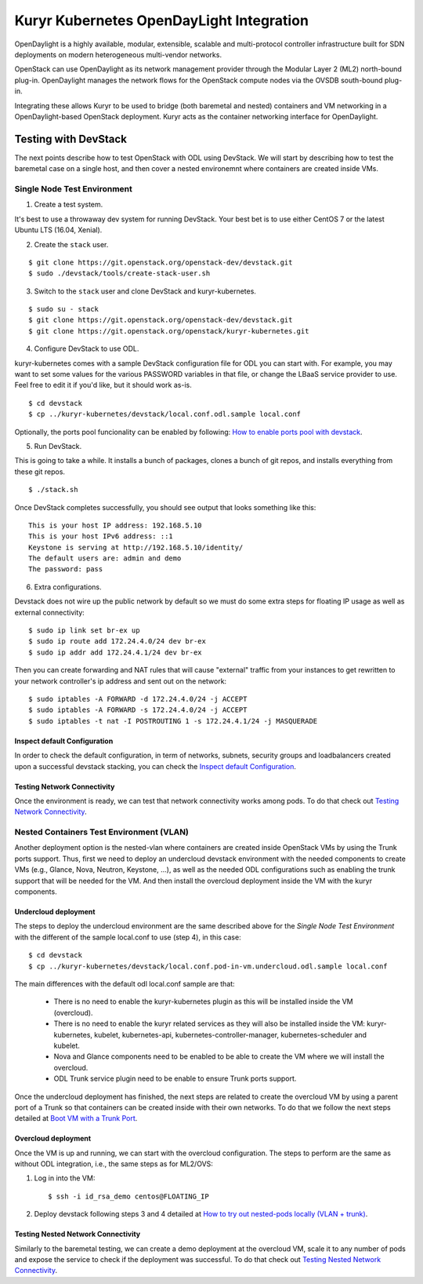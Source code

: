 =========================================
Kuryr Kubernetes OpenDayLight Integration
=========================================

OpenDaylight is a highly available, modular, extensible, scalable and
multi-protocol controller infrastructure built for SDN deployments on modern
heterogeneous multi-vendor networks.

OpenStack can use OpenDaylight as its network management provider through the
Modular Layer 2 (ML2) north-bound plug-in. OpenDaylight manages the network
flows for the OpenStack compute nodes via the OVSDB south-bound plug-in.

Integrating these allows Kuryr to be used to bridge (both baremetal and
nested) containers and VM networking in a OpenDaylight-based OpenStack
deployment. Kuryr acts as the container networking interface for OpenDaylight.


Testing with DevStack
=====================

The next points describe how to test OpenStack with ODL using DevStack.
We will start by describing how to test the baremetal case on a single host,
and then cover a nested environemnt where containers are created inside VMs.

Single Node Test Environment
----------------------------

1. Create a test system.

It's best to use a throwaway dev system for running DevStack. Your best bet is
to use either CentOS 7 or the latest Ubuntu LTS (16.04, Xenial).

2. Create the ``stack`` user.

::

     $ git clone https://git.openstack.org/openstack-dev/devstack.git
     $ sudo ./devstack/tools/create-stack-user.sh

3. Switch to the ``stack`` user and clone DevStack and kuryr-kubernetes.

::

     $ sudo su - stack
     $ git clone https://git.openstack.org/openstack-dev/devstack.git
     $ git clone https://git.openstack.org/openstack/kuryr-kubernetes.git

4. Configure DevStack to use ODL.

kuryr-kubernetes comes with a sample DevStack configuration file for ODL you
can start with. For example, you may want to set some values for the various
PASSWORD variables in that file, or change the LBaaS service provider to use.
Feel free to edit it if you'd like, but it should work as-is.

::

    $ cd devstack
    $ cp ../kuryr-kubernetes/devstack/local.conf.odl.sample local.conf


Optionally, the ports pool funcionality can be enabled by following:
`How to enable ports pool with devstack`_.

.. _How to enable ports pool with devstack:  https://docs.openstack.org/kuryr-kubernetes/latest/installation/devstack/ports-pool.html

5. Run DevStack.

This is going to take a while. It installs a bunch of packages, clones a bunch
of git repos, and installs everything from these git repos.

::

    $ ./stack.sh

Once DevStack completes successfully, you should see output that looks
something like this::

    This is your host IP address: 192.168.5.10
    This is your host IPv6 address: ::1
    Keystone is serving at http://192.168.5.10/identity/
    The default users are: admin and demo
    The password: pass


6. Extra configurations.

Devstack does not wire up the public network by default so we must do
some extra steps for floating IP usage as well as external connectivity:

::

    $ sudo ip link set br-ex up
    $ sudo ip route add 172.24.4.0/24 dev br-ex
    $ sudo ip addr add 172.24.4.1/24 dev br-ex


Then you can create forwarding and NAT rules that will cause "external"
traffic from your instances to get rewritten to your network controller's
ip address and sent out on the network:

::

	$ sudo iptables -A FORWARD -d 172.24.4.0/24 -j ACCEPT
	$ sudo iptables -A FORWARD -s 172.24.4.0/24 -j ACCEPT
	$ sudo iptables -t nat -I POSTROUTING 1 -s 172.24.4.1/24 -j MASQUERADE


Inspect default Configuration
~~~~~~~~~~~~~~~~~~~~~~~~~~~~~

In order to check the default configuration, in term of networks, subnets,
security groups and loadbalancers created upon a successful devstack stacking,
you can check the `Inspect default Configuration`_.

.. _Inspect default Configuration: https://docs.openstack.org/kuryr-kubernetes/latest/installation/default_configuration.html


Testing Network Connectivity
~~~~~~~~~~~~~~~~~~~~~~~~~~~~

Once the environment is ready, we can test that network connectivity works
among pods. To do that check out `Testing Network Connectivity`_.

.. _Testing Network Connectivity: https://docs.openstack.org/kuryr-kubernetes/latest/installation/testing_connectivity.html


Nested Containers Test Environment (VLAN)
-----------------------------------------

Another deployment option is the nested-vlan where containers are created
inside OpenStack VMs by using the Trunk ports support. Thus, first we need to
deploy an undercloud devstack environment with the needed components to
create VMs (e.g., Glance, Nova, Neutron, Keystone, ...), as well as the needed
ODL configurations such as enabling the trunk support that will be needed for
the VM. And then install the overcloud deployment inside the VM with the kuryr
components.


Undercloud deployment
~~~~~~~~~~~~~~~~~~~~~

The steps to deploy the undercloud environment are the same described above
for the `Single Node Test Environment` with the different of the sample
local.conf to use (step 4), in this case::

    $ cd devstack
    $ cp ../kuryr-kubernetes/devstack/local.conf.pod-in-vm.undercloud.odl.sample local.conf


The main differences with the default odl local.conf sample are that:

    - There is no need to enable the kuryr-kubernetes plugin as this will be
      installed inside the VM (overcloud).

    - There is no need to enable the kuryr related services as they will also
      be installed inside the VM: kuryr-kubernetes, kubelet,
      kubernetes-api, kubernetes-controller-manager, kubernetes-scheduler and
      kubelet.

    - Nova and Glance components need to be enabled to be able to create the VM
      where we will install the overcloud.

    - ODL Trunk service plugin need to be enable to ensure Trunk ports support.


Once the undercloud deployment has finished, the next steps are related to
create the overcloud VM by using a parent port of a Trunk so that containers
can be created inside with their own networks. To do that we follow the next
steps detailed at `Boot VM with a Trunk Port`_.

.. _Boot VM with a Trunk Port: https://docs.openstack.org/kuryr-kubernetes/latest/installation/trunk_ports.html


Overcloud deployment
~~~~~~~~~~~~~~~~~~~~

Once the VM is up and running, we can start with the overcloud configuration.
The steps to perform are the same as without ODL integration, i.e., the
same steps as for ML2/OVS:

1. Log in into the VM::

    $ ssh -i id_rsa_demo centos@FLOATING_IP

2. Deploy devstack following steps 3 and 4 detailed at
   `How to try out nested-pods locally (VLAN + trunk)`_.

.. _How to try out nested-pods locally (VLAN + trunk): https://docs.openstack.org/kuryr-kubernetes/latest/installation/devstack/nested-vlan.html


Testing Nested Network Connectivity
~~~~~~~~~~~~~~~~~~~~~~~~~~~~~~~~~~~
Similarly to the baremetal testing, we can create a demo deployment at the
overcloud VM, scale it to any number of pods and expose the service to check if
the deployment was successful. To do that check out
`Testing Nested Network Connectivity`_.

.. _Testing Nested Network Connectivity: https://docs.openstack.org/kuryr-kubernetes/latest/installation/testing_nested_connectivity.html
